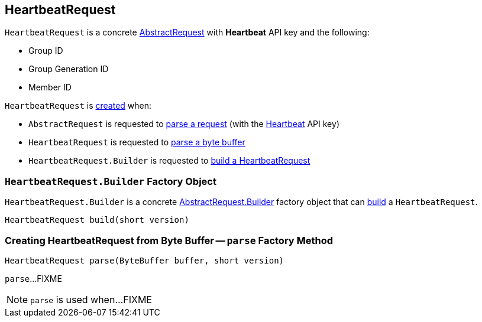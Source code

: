 == [[HeartbeatRequest]] HeartbeatRequest

[[HEARTBEAT]]
[[creating-instance]]
`HeartbeatRequest` is a concrete <<kafka-common-requests-AbstractRequest.adoc#, AbstractRequest>> with *Heartbeat* API key and the following:

* [[groupId]] Group ID
* [[groupGenerationId]] Group Generation ID
* [[memberId]] Member ID

`HeartbeatRequest` is <<creating-instance, created>> when:

* `AbstractRequest` is requested to <<kafka-common-requests-AbstractRequest.adoc#parseRequest, parse a request>> (with the <<HEARTBEAT, Heartbeat>> API key)

* `HeartbeatRequest` is requested to <<parse, parse a byte buffer>>

* `HeartbeatRequest.Builder` is requested to <<build, build a HeartbeatRequest>>

=== [[HeartbeatRequest.Builder]][[Builder]][[build]] `HeartbeatRequest.Builder` Factory Object

`HeartbeatRequest.Builder` is a concrete <<kafka-common-requests-AbstractRequest.adoc#Builder, AbstractRequest.Builder>> factory object that can <<kafka-common-requests-AbstractRequest.adoc#build, build>> a `HeartbeatRequest`.

[source, java]
----
HeartbeatRequest build(short version)
----

=== [[parse]] Creating HeartbeatRequest from Byte Buffer -- `parse` Factory Method

[source, java]
----
HeartbeatRequest parse(ByteBuffer buffer, short version)
----

`parse`...FIXME

NOTE: `parse` is used when...FIXME
